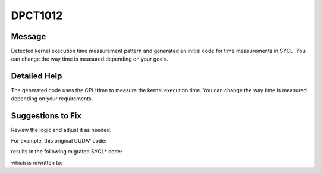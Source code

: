 .. _DPCT1012:

DPCT1012
========

Message
-------

.. _msg-1012-start:

Detected kernel execution time measurement pattern and generated an initial
code for time measurements in SYCL. You can change the way time is measured
depending on your goals.

.. _msg-1012-end:

Detailed Help
-------------

The generated code uses the CPU time to measure the kernel execution time. You
can change the way time is measured depending on your requirements.

Suggestions to Fix
------------------

Review the logic and adjust it as needed.

For example, this original CUDA\* code:

.. code-block:: cpp
   :linenos:

   __global__ void kernel() {
     ...
   }
   
   void foo() {
     cudaEvent_t start;
     cudaEvent_t end;
     cudaEventCreate(&start);
     cudaEventCreate(&end);
     cudaEventRecord(start);
     kernel<<<1, 1>>>();
     cudaEventRecord(end, 0);
     cudaEventSynchronize(end);
     float time;
     cudaEventElapsedTime(&time, start, end);
   }

results in the following migrated SYCL\* code:

.. code-block:: cpp
   :linenos:

   void kernel() {
     ...
   }
   
   void foo() {
     dpct::device_ext &dev_ct1 = dpct::get_current_device();
     sycl::queue &q_ct1 = dev_ct1.default_queue();
     dpct::event_ptr start;
     std::chrono::time_point<std::chrono::steady_clock> start_ct1;
     dpct::event_ptr end;
     std::chrono::time_point<std::chrono::steady_clock> end_ct1;
     start = new sycl::event();
     end = new sycl::event();
     /*
     DPCT1012:0: Detected kernel execution time measurement pattern and generated
     an initial code for time measurements in SYCL. You can change the way time is
     measured depending on your goals.
     */
     start_ct1 = std::chrono::steady_clock::now();
     *end = q_ct1.parallel_for(
         sycl::nd_range<3>(sycl::range<3>(1, 1, 1), sycl::range<3>(1, 1, 1)),
         [=](sycl::nd_item<3> item_ct1) {
           kernel();
         });
     /*
     DPCT1012:1: Detected kernel execution time measurement pattern and generated
     an initial code for time measurements in SYCL. You can change the way time is
     measured depending on your goals.
     */
     end->wait();
     end_ct1 = std::chrono::steady_clock::now();
     float time;
     time = std::chrono::duration<float, std::milli>(end_ct1 - start_ct1).count();
   }

which is rewritten to:

.. code-block:: cpp
   :linenos:

   // User can add `--enable-profiling` option to migrate the code
   void kernel() {
     ...
   }
   
   void foo() {
     dpct::device_ext &dev_ct1 = dpct::get_current_device();
     sycl::queue &q_ct1 = dev_ct1.default_queue();
     dpct::event_ptr start;
     dpct::event_ptr end;
     start = new sycl::event();
     end = new sycl::event();
     *start = q_ct1.ext_oneapi_submit_barrier();
     q_ct1.parallel_for(
         sycl::nd_range<3>(sycl::range<3>(1, 1, 1), sycl::range<3>(1, 1, 1)),
         [=](sycl::nd_item<3> item_ct1) {
           kernel();
         });
     *end = q_ct1.ext_oneapi_submit_barrier();
     end->wait_and_throw();
     float time;
     time =
         (end->get_profiling_info<sycl::info::event_profiling::command_end>() -
          start
              ->get_profiling_info<sycl::info::event_profiling::command_start>()) /
         1000000.0f;
   }



